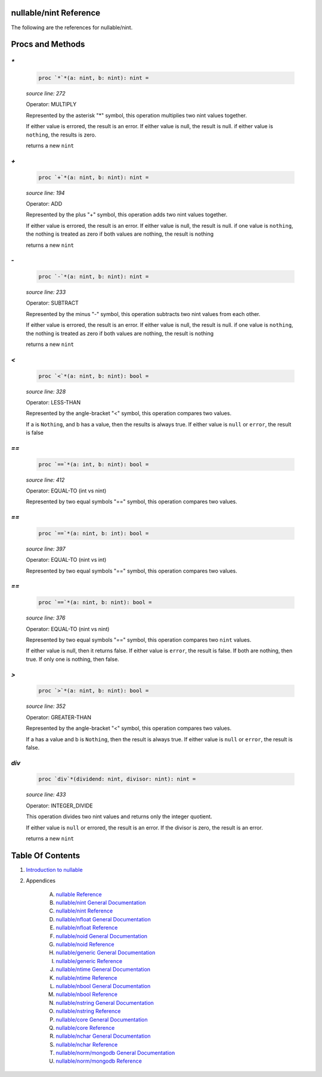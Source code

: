 nullable/nint Reference
==============================================================================

The following are the references for nullable/nint.






Procs and Methods
=================


`*`
---------------------------------------------------------

    .. code:: nim

        proc `*`*(a: nint, b: nint): nint =

    *source line: 272*

    Operator: MULTIPLY
    
    Represented by the asterisk "*" symbol, this operation multiplies two nint
    values together.
    
    If either value is errored, the result is an error.
    If either value is null, the result is null.
    if either value is ``nothing``, the results is zero.
    
    returns a new ``nint``


`+`
---------------------------------------------------------

    .. code:: nim

        proc `+`*(a: nint, b: nint): nint =

    *source line: 194*

    Operator: ADD
    
    Represented by the plus "+" symbol, this operation adds two nint
    values together.
    
    If either value is errored, the result is an error.
    If either value is null, the result is null.
    if one value is ``nothing``, the nothing is treated as zero
    if both values are nothing, the result is nothing
    
    returns a new ``nint``


`-`
---------------------------------------------------------

    .. code:: nim

        proc `-`*(a: nint, b: nint): nint =

    *source line: 233*

    Operator: SUBTRACT
    
    Represented by the minus "-" symbol, this operation subtracts two nint
    values from each other.
    
    If either value is errored, the result is an error.
    If either value is null, the result is null.
    if one value is ``nothing``, the nothing is treated as zero
    if both values are nothing, the result is nothing
    
    returns a new ``nint``


`<`
---------------------------------------------------------

    .. code:: nim

        proc `<`*(a: nint, b: nint): bool =

    *source line: 328*

    Operator: LESS-THAN
    
    Represented by the angle-bracket "<" symbol, this operation compares two
    values.
    
    If a is ``Nothing``, and b has a value, then the results is always true.
    If either value is ``null`` or ``error``, the result is false


`==`
---------------------------------------------------------

    .. code:: nim

        proc `==`*(a: int, b: nint): bool =

    *source line: 412*

    Operator: EQUAL-TO (int vs nint)
    
    Represented by two equal symbols "==" symbol, this operation compares two
    values.


`==`
---------------------------------------------------------

    .. code:: nim

        proc `==`*(a: nint, b: int): bool =

    *source line: 397*

    Operator: EQUAL-TO (nint vs int)
    
    Represented by two equal symbols "==" symbol, this operation compares two
    values.


`==`
---------------------------------------------------------

    .. code:: nim

        proc `==`*(a: nint, b: nint): bool =

    *source line: 376*

    Operator: EQUAL-TO (nint vs nint)
    
    Represented by two equal symbols "==" symbol, this operation compares two
    ``nint`` values.
    
    If either value is null, then it returns false.
    If either value is ``error``, the result is false.
    If both are nothing, then true. If only one is nothing, then false.


`>`
---------------------------------------------------------

    .. code:: nim

        proc `>`*(a: nint, b: nint): bool =

    *source line: 352*

    Operator: GREATER-THAN
    
    Represented by the angle-bracket "<" symbol, this operation compares two
    values.
    
    If a has a value and b is ``Nothing``, then the result is always true.
    If either value is ``null`` or ``error``, the result is false.


`div`
---------------------------------------------------------

    .. code:: nim

        proc `div`*(dividend: nint, divisor: nint): nint =

    *source line: 433*

    Operator: INTEGER_DIVIDE
    
    This operation divides two nint values and returns only the integer
    quotient.
    
    If either value is ``null`` or errored, the result is an error.
    If the divisor is zero, the result is an error.
    
    returns a new ``nint``






Table Of Contents
=================

1. `Introduction to nullable <index.rst>`__
2. Appendices

    A. `nullable Reference <nullable-ref.rst>`__
    B. `nullable/nint General Documentation <nullable-nint-gen.rst>`__
    C. `nullable/nint Reference <nullable-nint-ref.rst>`__
    D. `nullable/nfloat General Documentation <nullable-nfloat-gen.rst>`__
    E. `nullable/nfloat Reference <nullable-nfloat-ref.rst>`__
    F. `nullable/noid General Documentation <nullable-noid-gen.rst>`__
    G. `nullable/noid Reference <nullable-noid-ref.rst>`__
    H. `nullable/generic General Documentation <nullable-generic-gen.rst>`__
    I. `nullable/generic Reference <nullable-generic-ref.rst>`__
    J. `nullable/ntime General Documentation <nullable-ntime-gen.rst>`__
    K. `nullable/ntime Reference <nullable-ntime-ref.rst>`__
    L. `nullable/nbool General Documentation <nullable-nbool-gen.rst>`__
    M. `nullable/nbool Reference <nullable-nbool-ref.rst>`__
    N. `nullable/nstring General Documentation <nullable-nstring-gen.rst>`__
    O. `nullable/nstring Reference <nullable-nstring-ref.rst>`__
    P. `nullable/core General Documentation <nullable-core-gen.rst>`__
    Q. `nullable/core Reference <nullable-core-ref.rst>`__
    R. `nullable/nchar General Documentation <nullable-nchar-gen.rst>`__
    S. `nullable/nchar Reference <nullable-nchar-ref.rst>`__
    T. `nullable/norm/mongodb General Documentation <nullable-norm-mongodb-gen.rst>`__
    U. `nullable/norm/mongodb Reference <nullable-norm-mongodb-ref.rst>`__
